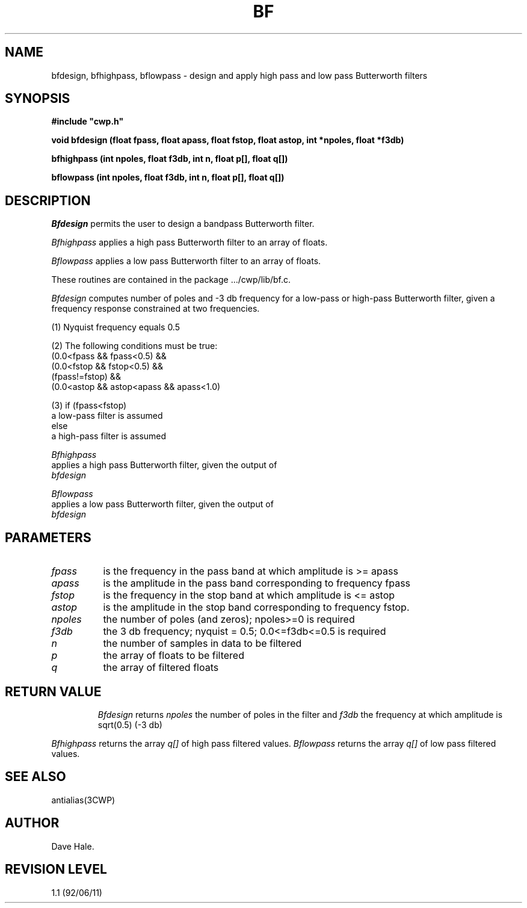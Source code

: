 .TH BF 3CWP CWP
.UC 4
.SH NAME
bfdesign, bfhighpass, bflowpass \- 
design and apply high pass and low pass Butterworth filters
.SH SYNOPSIS
.nf
.B #include """cwp.h"""
.PP
.B "void bfdesign (float fpass, float apass, float fstop, float astop, int *npoles, float *f3db)"
.PP
.B "bfhighpass (int npoles, float f3db, int n, float p[], float q[])"
.PP
.B "bflowpass (int npoles, float f3db, int n, float p[], float q[])"
.PP
.fi

.SH DESCRIPTION
.I Bfdesign
permits the user to design a bandpass Butterworth filter.
.PP
.I Bfhighpass
applies a high pass Butterworth filter to an array of floats.
.PP
.I Bflowpass
applies a low pass Butterworth filter to an array of floats.
.PP
.PP
These routines are contained in the package .../cwp/lib/bf.c.
.P
.I Bfdesign
computes number of poles and -3 db frequency
for a low-pass or high-pass Butterworth filter, given a frequency response
constrained at two frequencies.

.na
.nf
(1) Nyquist frequency equals 0.5

(2) The following conditions must be true:
        (0.0<fpass && fpass<0.5) &&
        (0.0<fstop && fstop<0.5) &&
        (fpass!=fstop) &&
        (0.0<astop && astop<apass && apass<1.0)

(3) if (fpass<fstop)
                a low-pass filter is assumed
        else
                a high-pass filter is assumed
.na
.nf

.PP
.I Bfhighpass
applies a high pass Butterworth filter, given the output of 
.I bfdesign
.PP
.I Bflowpass
applies a low pass Butterworth filter, given the output of 
.I bfdesign

.SH PARAMETERS
.TP 8
.I fpass
is the frequency in the pass band at which amplitude is >= apass
.TP 8
.I apass
is the amplitude in the pass band corresponding to frequency fpass
.TP 8
.I fstop
is the frequency in the stop band at which amplitude is <= astop
.TP 8
.I astop
is the amplitude in the stop band corresponding to frequency fstop.
.TP 8
.I npoles
the number of poles (and zeros); npoles>=0 is required
.TP 8
.I f3db
the 3 db frequency; nyquist = 0.5; 0.0<=f3db<=0.5 is required
.TP 8
.I n
the number of samples in data to be filtered
.TP 8
.I p
the array of floats to be filtered
.TP 8
.I q
the array of filtered floats
.TP 8

.SH RETURN VALUE
.I Bfdesign
returns 
.I npoles
the number of poles in the filter and
.I f3db
the frequency at which amplitude is sqrt(0.5) (-3 db)
.PP
.I Bfhighpass
returns the array
.I q[]
of high pass filtered values.
.I Bflowpass
returns the array
.I q[]
of low pass filtered values.

.SH SEE ALSO
antialias(3CWP)
.SH AUTHOR
Dave Hale.
.SH REVISION LEVEL
1.1 (92/06/11)
